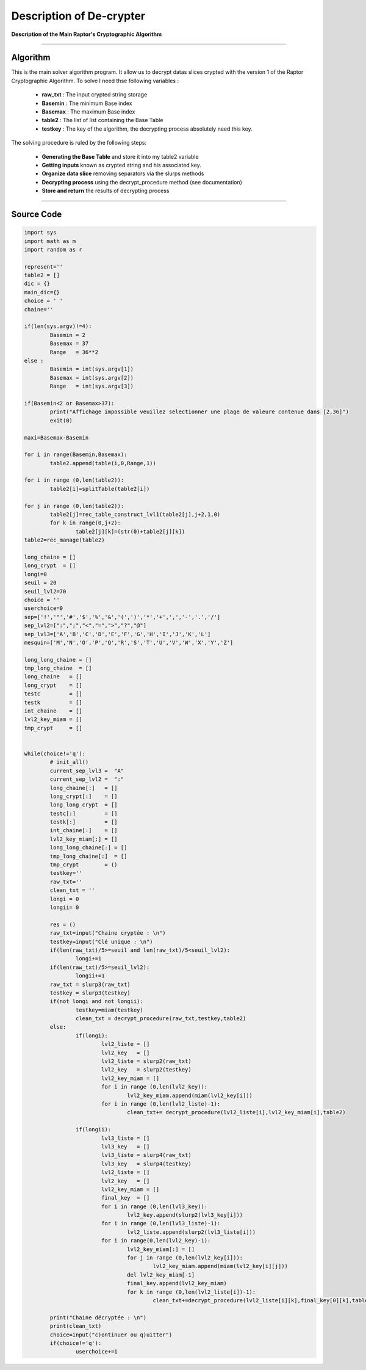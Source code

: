 Description of De-crypter
=========================

**Description of the Main Raptor's Cryptographic Algorithm**

_________________________________________________________________

**Algorithm**
-------------

This is the main solver algorithm program.
It allow us to decrypt datas slices crypted with the version 1 of the Raptor Cryptographic Algorithm.
To solve I need thse following variables :

	* **raw_txt** : The input crypted string storage
	* **Basemin** : The minimum Base index 
	* **Basemax** : The maximum Base index
	* **table2** : The list of list containing the Base Table
	* **testkey** : The key of the algorithm, the decrypting process absolutely need this key.
	
The solving procedure is ruled by the following steps:

	* **Generating the Base Table** and store it into my table2 variable
	* **Getting inputs** known as crypted string and his associated key.
	* **Organize data slice** removing separators via the slurps methods
	* **Decrypting process** using the decrypt_procedure method (see documentation)
	* **Store and return** the results of decrypting process

_________________________________________________________________

**Source Code**
---------------

.. code-block:: python	

	import sys 
	import math as m
	import random as r

	represent=''
	table2 = []
	dic = {}
	main_dic={}
	choice = ' '
	chaine=''

	if(len(sys.argv)!=4):
		Basemin = 2
		Basemax = 37
		Range   = 36**2
	else : 	
		Basemin = int(sys.argv[1])
		Basemax = int(sys.argv[2])
		Range   = int(sys.argv[3])

	if(Basemin<2 or Basemax>37):
		print("Affichage impossible veuillez selectionner une plage de valeure contenue dans [2,36]")
		exit(0)

	maxi=Basemax-Basemin

	for i in range(Basemin,Basemax):
		table2.append(table(i,0,Range,1))

	for i in range (0,len(table2)):
		table2[i]=splitTable(table2[i])

	for j in range (0,len(table2)):
		table2[j]=rec_table_construct_lvl1(table2[j],j+2,1,0)
		for k in range(0,j+2):
			table2[j][k]=(str(0)+table2[j][k])
	table2=rec_manage(table2)

	long_chaine = []
	long_crypt  = []
	longi=0
	seuil = 20
	seuil_lvl2=70
	choice = ''
	userchoice=0
	sep=['!','"','#','$','%','&','(',')','*','+',',','-','.','/']
	sep_lvl2=[":",";","<","=",">","?","@"]
	sep_lvl3=['A','B','C','D','E','F','G','H','I','J','K','L'] 
	mesquin=['M','N','O','P','Q','R','S','T','U','V','W','X','Y','Z']

	long_long_chaine = []
	tmp_long_chaine  = []
	long_chaine   = []
	long_crypt    = []
	testc         = []
	testk         = []
	int_chaine    = []
	lvl2_key_miam = []
	tmp_crypt     = []


	while(choice!='q'):
		# init_all()
		current_sep_lvl3 =  "A"
		current_sep_lvl2 =  ":"
		long_chaine[:]   = []
		long_crypt[:]    = []
		long_long_crypt  = []
		testc[:]         = []
		testk[:]         = []
		int_chaine[:]    = []
		lvl2_key_miam[:] = []
		long_long_chaine[:] = []
		tmp_long_chaine[:]  = []
		tmp_crypt        = ()
		testkey=''
		raw_txt=''
		clean_txt = ''
		longi = 0
		longii= 0

		res = ()
		raw_txt=input("Chaine cryptée : \n")
		testkey=input("Clé unique : \n")
		if(len(raw_txt)/5>=seuil and len(raw_txt)/5<seuil_lvl2):
			longi+=1
		if(len(raw_txt)/5>=seuil_lvl2):
			longii+=1
		raw_txt = slurp3(raw_txt)
		testkey = slurp3(testkey)
		if(not longi and not longii):
			testkey=miam(testkey)
			clean_txt = decrypt_procedure(raw_txt,testkey,table2)
		else:
			if(longi):
				lvl2_liste = []
				lvl2_key   = []
				lvl2_liste = slurp2(raw_txt)		
				lvl2_key   = slurp2(testkey)
				lvl2_key_miam = []
				for i in range (0,len(lvl2_key)):
					lvl2_key_miam.append(miam(lvl2_key[i]))
				for i in range (0,len(lvl2_liste)-1):
					clean_txt+= decrypt_procedure(lvl2_liste[i],lvl2_key_miam[i],table2)

			if(longii):
				lvl3_liste = []
				lvl3_key   = []
				lvl3_liste = slurp4(raw_txt)
				lvl3_key   = slurp4(testkey)
				lvl2_liste = []
				lvl2_key   = []
				lvl2_key_miam = []
				final_key  = []
				for i in range (0,len(lvl3_key)):
					lvl2_key.append(slurp2(lvl3_key[i]))
				for i in range (0,len(lvl3_liste)-1):
					lvl2_liste.append(slurp2(lvl3_liste[i]))
				for i in range(0,len(lvl2_key)-1):
					lvl2_key_miam[:] = []
					for j in range (0,len(lvl2_key[i])):
						lvl2_key_miam.append(miam(lvl2_key[i][j]))
					del lvl2_key_miam[-1]
					final_key.append(lvl2_key_miam)
					for k in range (0,len(lvl2_liste[i])-1):
						clean_txt+=decrypt_procedure(lvl2_liste[i][k],final_key[0][k],table2)

		print("Chaine décryptée : \n")
		print(clean_txt)
		choice=input("c)ontinuer ou q)uitter")
		if(choice!='q'):
			userchoice+=1